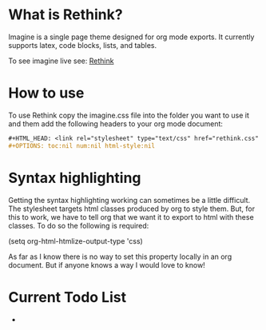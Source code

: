 * What is Rethink?

Imagine is a single page theme designed for org mode exports. It currently supports latex, code blocks, lists, and tables.

To see imagine live see:
[[https://jessekelly881-rethink.surge.sh/][Rethink]]


* How to use

To use Rethink copy the imagine.css file into the folder you want to use it and them add the following headers to your org mode document:

#+BEGIN_SRC org
#+HTML_HEAD: <link rel="stylesheet" type="text/css" href="rethink.css" />
#+OPTIONS: toc:nil num:nil html-style:nil
#+END_SRC

* Syntax highlighting
Getting the syntax highlighting working can sometimes be a little difficult. The stylesheet targets html classes produced by org to style them. But, for this to work, we have to tell org that we want it to export to html with these classes. To do so the following is required:

(setq org-html-htmlize-output-type 'css)

As far as I know there is no way to set this property locally in an org document. But if anyone knows a way I would love to know!

* Current Todo List
-
